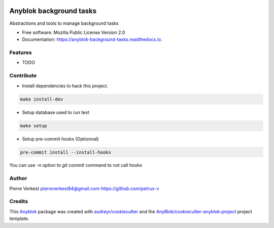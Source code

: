 
.. image:: https://travis-ci.org/AnyBlok/anyblok-background-tasks.svg?branch=main
    :target: https://travis-ci.org/AnyBlok/anyblok-background-tasks
    :alt: Build status

.. image:: https://coveralls.io/repos/github/AnyBlok/anyblok-background-tasks/badge.svg?branch=main
    :target: https://coveralls.io/github/AnyBlok/anyblok-background-tasks?branch=main
    :alt: Coverage

.. image:: https://img.shields.io/pypi/v/anyblok-background-tasks.svg
   :target: https://pypi.python.org/pypi/anyblok-background-tasks/
   :alt: Version status

.. image:: https://readthedocs.org/projects/anyblok-background-tasks/badge/?version=latest
    :alt: Documentation Status
    :scale: 100%
    :target: https://anyblok-background-tasks.readthedocs.org/en/latest/?badge=latest


========================
Anyblok background tasks
========================

Abstractions and tools to manage background tasks


* Free software: Mozilla Public License Version 2.0
* Documentation: https://anyblok-background-tasks.readthedocs.io.


Features
--------

* TODO


Contribute
----------

* Install dependencies to hack this project.

.. code:: bash

    make install-dev


* Setup database used to run test

.. code:: bash

    make setup


* Setup pre-commit hooks (Optionnal)

.. code:: bash

    pre-commit install --install-hooks


You can use `-n` option to `git commit` command to not call hooks


Author
------

Pierre Verkest
pierreverkest84@gmail.com
https://github.com/petrus-v

Credits
-------

.. _`Anyblok`: https://github.com/AnyBlok/AnyBlok

This `Anyblok`_ package was created with `audreyr/cookiecutter`_ and the `AnyBlok/cookiecutter-anyblok-project`_ project template.

.. _`AnyBlok/cookiecutter-anyblok-project`: https://github.com/Anyblok/cookiecutter-anyblok-project
.. _`audreyr/cookiecutter`: https://github.com/audreyr/cookiecutter
